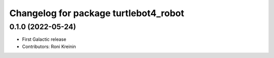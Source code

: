 ^^^^^^^^^^^^^^^^^^^^^^^^^^^^^^^^^^^^^^
Changelog for package turtlebot4_robot
^^^^^^^^^^^^^^^^^^^^^^^^^^^^^^^^^^^^^^

0.1.0 (2022-05-24)
------------------
* First Galactic release
* Contributors: Roni Kreinin
